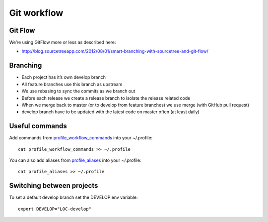 Git workflow
------------

Git Flow
^^^^^^^^

We’re using GitFlow more or less as described here:

* http://blog.sourcetreeapp.com/2012/08/01/smart-branching-with-sourcetree-and-git-flow/

Branching
^^^^^^^^^

* Each project has it’s own develop branch
* All feature branches use this branch as upstream
* We use rebasing to sync the commits as we branch out
* Before each release we create a release branch to isolate the release related code
* When we merge back to master (or to develop from feature branches) we use merge (with GitHub pull request)
* develop branch have to be updated with the latest code on master often (at least daily)

.. image:: git-workflow.png

Useful commands
^^^^^^^^^^^^^^^

Add commands from `profile_workflow_commands`_ into your ~/.profile::

    cat profile_workflow_commands >> ~/.profile

You can also add aliases from `profile_aliases`_ into your ~/.profile::

    cat profile_aliases >> ~/.profile

Switching between projects
^^^^^^^^^^^^^^^^^^^^^^^^^^

To set a default develop branch set the DEVELOP env variable::

    export DEVELOP="LOC-develop"


.. _profile_workflow_commands: ./profile_workflow_commands
.. _profile_aliases: ./profile_aliases
